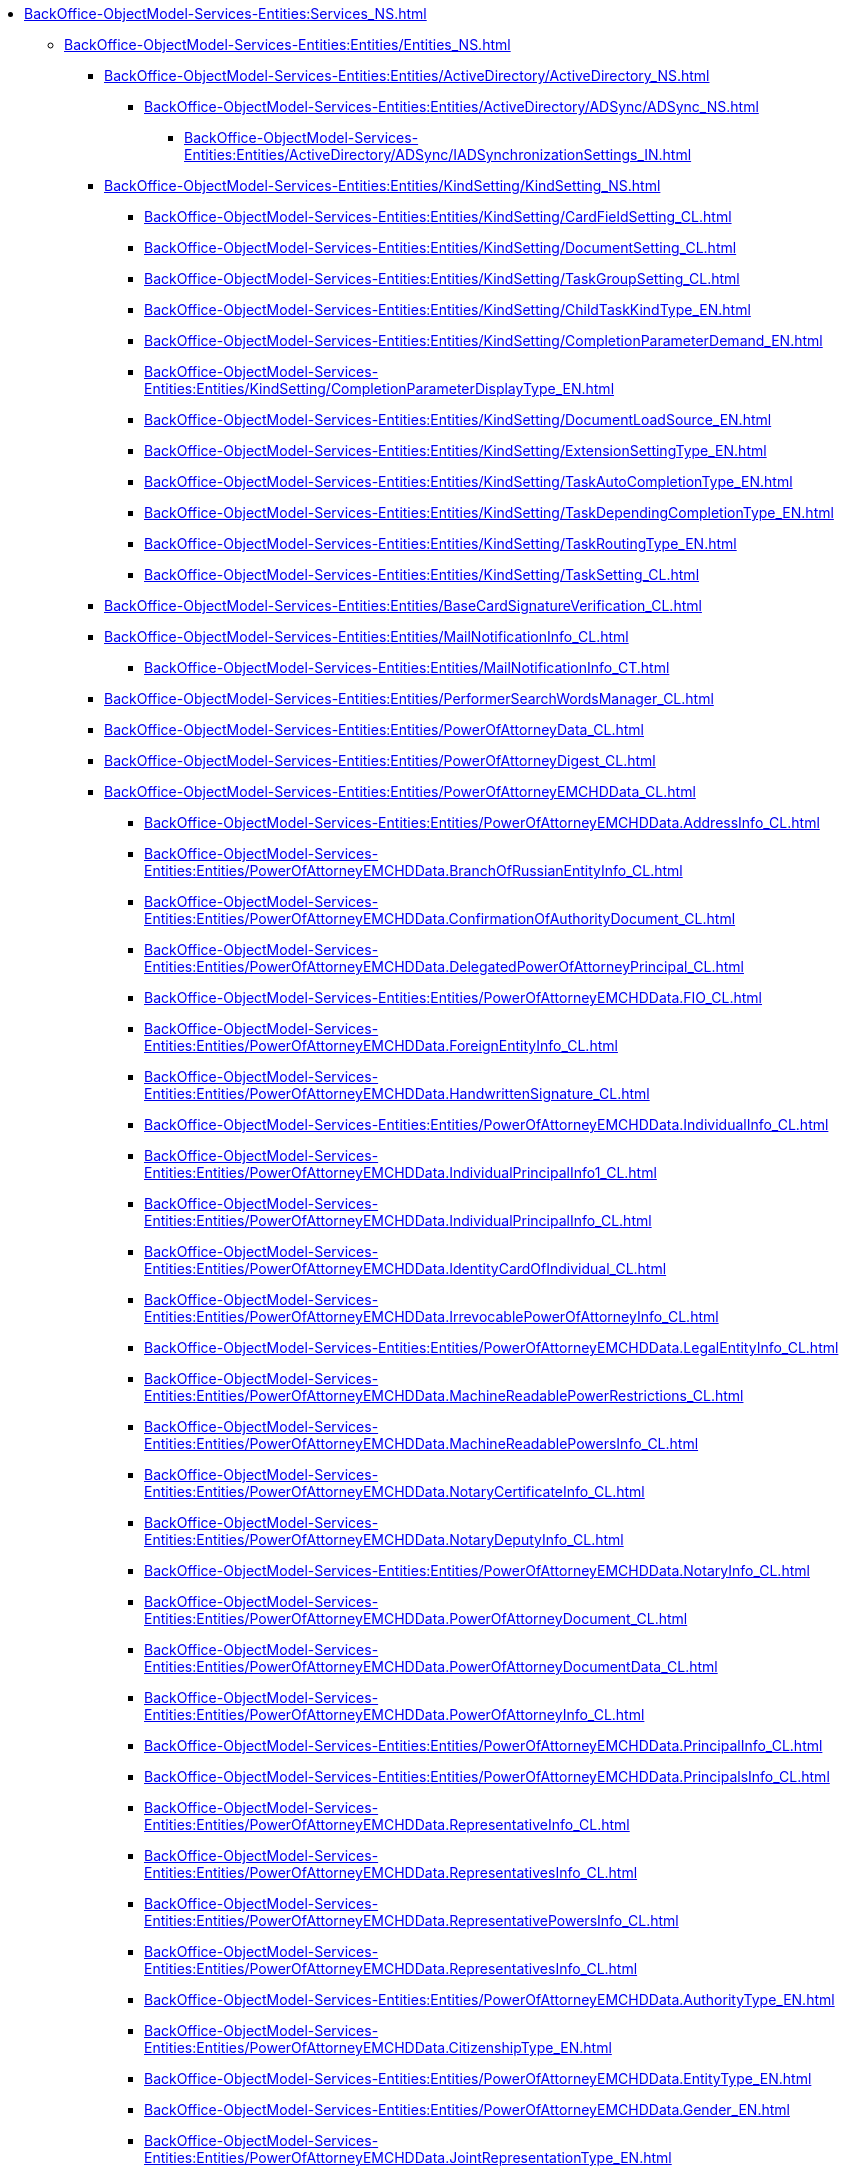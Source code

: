***** xref:BackOffice-ObjectModel-Services-Entities:Services_NS.adoc[]
****** xref:BackOffice-ObjectModel-Services-Entities:Entities/Entities_NS.adoc[]
******* xref:BackOffice-ObjectModel-Services-Entities:Entities/ActiveDirectory/ActiveDirectory_NS.adoc[]
******** xref:BackOffice-ObjectModel-Services-Entities:Entities/ActiveDirectory/ADSync/ADSync_NS.adoc[]
********* xref:BackOffice-ObjectModel-Services-Entities:Entities/ActiveDirectory/ADSync/IADSynchronizationSettings_IN.adoc[]
******* xref:BackOffice-ObjectModel-Services-Entities:Entities/KindSetting/KindSetting_NS.adoc[]
******** xref:BackOffice-ObjectModel-Services-Entities:Entities/KindSetting/CardFieldSetting_CL.adoc[]
******** xref:BackOffice-ObjectModel-Services-Entities:Entities/KindSetting/DocumentSetting_CL.adoc[]
******** xref:BackOffice-ObjectModel-Services-Entities:Entities/KindSetting/TaskGroupSetting_CL.adoc[]
******** xref:BackOffice-ObjectModel-Services-Entities:Entities/KindSetting/ChildTaskKindType_EN.adoc[]
******** xref:BackOffice-ObjectModel-Services-Entities:Entities/KindSetting/CompletionParameterDemand_EN.adoc[]
******** xref:BackOffice-ObjectModel-Services-Entities:Entities/KindSetting/CompletionParameterDisplayType_EN.adoc[]
******** xref:BackOffice-ObjectModel-Services-Entities:Entities/KindSetting/DocumentLoadSource_EN.adoc[]
******** xref:BackOffice-ObjectModel-Services-Entities:Entities/KindSetting/ExtensionSettingType_EN.adoc[]
******** xref:BackOffice-ObjectModel-Services-Entities:Entities/KindSetting/TaskAutoCompletionType_EN.adoc[]
******** xref:BackOffice-ObjectModel-Services-Entities:Entities/KindSetting/TaskDependingCompletionType_EN.adoc[]
******** xref:BackOffice-ObjectModel-Services-Entities:Entities/KindSetting/TaskRoutingType_EN.adoc[]
******** xref:BackOffice-ObjectModel-Services-Entities:Entities/KindSetting/TaskSetting_CL.adoc[]
******* xref:BackOffice-ObjectModel-Services-Entities:Entities/BaseCardSignatureVerification_CL.adoc[]
******* xref:BackOffice-ObjectModel-Services-Entities:Entities/MailNotificationInfo_CL.adoc[]
******** xref:BackOffice-ObjectModel-Services-Entities:Entities/MailNotificationInfo_CT.adoc[]
******* xref:BackOffice-ObjectModel-Services-Entities:Entities/PerformerSearchWordsManager_CL.adoc[]
******* xref:BackOffice-ObjectModel-Services-Entities:Entities/PowerOfAttorneyData_CL.adoc[]
******* xref:BackOffice-ObjectModel-Services-Entities:Entities/PowerOfAttorneyDigest_CL.adoc[]
******* xref:BackOffice-ObjectModel-Services-Entities:Entities/PowerOfAttorneyEMCHDData_CL.adoc[]
******** xref:BackOffice-ObjectModel-Services-Entities:Entities/PowerOfAttorneyEMCHDData.AddressInfo_CL.adoc[]
******** xref:BackOffice-ObjectModel-Services-Entities:Entities/PowerOfAttorneyEMCHDData.BranchOfRussianEntityInfo_CL.adoc[]
******** xref:BackOffice-ObjectModel-Services-Entities:Entities/PowerOfAttorneyEMCHDData.ConfirmationOfAuthorityDocument_CL.adoc[]
******** xref:BackOffice-ObjectModel-Services-Entities:Entities/PowerOfAttorneyEMCHDData.DelegatedPowerOfAttorneyPrincipal_CL.adoc[]
******** xref:BackOffice-ObjectModel-Services-Entities:Entities/PowerOfAttorneyEMCHDData.FIO_CL.adoc[]
******** xref:BackOffice-ObjectModel-Services-Entities:Entities/PowerOfAttorneyEMCHDData.ForeignEntityInfo_CL.adoc[]
******** xref:BackOffice-ObjectModel-Services-Entities:Entities/PowerOfAttorneyEMCHDData.HandwrittenSignature_CL.adoc[]
******** xref:BackOffice-ObjectModel-Services-Entities:Entities/PowerOfAttorneyEMCHDData.IndividualInfo_CL.adoc[]
******** xref:BackOffice-ObjectModel-Services-Entities:Entities/PowerOfAttorneyEMCHDData.IndividualPrincipalInfo1_CL.adoc[]
******** xref:BackOffice-ObjectModel-Services-Entities:Entities/PowerOfAttorneyEMCHDData.IndividualPrincipalInfo_CL.adoc[]
******** xref:BackOffice-ObjectModel-Services-Entities:Entities/PowerOfAttorneyEMCHDData.IdentityCardOfIndividual_CL.adoc[]
******** xref:BackOffice-ObjectModel-Services-Entities:Entities/PowerOfAttorneyEMCHDData.IrrevocablePowerOfAttorneyInfo_CL.adoc[]
******** xref:BackOffice-ObjectModel-Services-Entities:Entities/PowerOfAttorneyEMCHDData.LegalEntityInfo_CL.adoc[]
******** xref:BackOffice-ObjectModel-Services-Entities:Entities/PowerOfAttorneyEMCHDData.MachineReadablePowerRestrictions_CL.adoc[]
******** xref:BackOffice-ObjectModel-Services-Entities:Entities/PowerOfAttorneyEMCHDData.MachineReadablePowersInfo_CL.adoc[]
******** xref:BackOffice-ObjectModel-Services-Entities:Entities/PowerOfAttorneyEMCHDData.NotaryCertificateInfo_CL.adoc[]
******** xref:BackOffice-ObjectModel-Services-Entities:Entities/PowerOfAttorneyEMCHDData.NotaryDeputyInfo_CL.adoc[]
******** xref:BackOffice-ObjectModel-Services-Entities:Entities/PowerOfAttorneyEMCHDData.NotaryInfo_CL.adoc[]
******** xref:BackOffice-ObjectModel-Services-Entities:Entities/PowerOfAttorneyEMCHDData.PowerOfAttorneyDocument_CL.adoc[]
******** xref:BackOffice-ObjectModel-Services-Entities:Entities/PowerOfAttorneyEMCHDData.PowerOfAttorneyDocumentData_CL.adoc[]
******** xref:BackOffice-ObjectModel-Services-Entities:Entities/PowerOfAttorneyEMCHDData.PowerOfAttorneyInfo_CL.adoc[]
******** xref:BackOffice-ObjectModel-Services-Entities:Entities/PowerOfAttorneyEMCHDData.PrincipalInfo_CL.adoc[]
******** xref:BackOffice-ObjectModel-Services-Entities:Entities/PowerOfAttorneyEMCHDData.PrincipalsInfo_CL.adoc[]
******** xref:BackOffice-ObjectModel-Services-Entities:Entities/PowerOfAttorneyEMCHDData.RepresentativeInfo_CL.adoc[]
******** xref:BackOffice-ObjectModel-Services-Entities:Entities/PowerOfAttorneyEMCHDData.RepresentativesInfo_CL.adoc[]
******** xref:BackOffice-ObjectModel-Services-Entities:Entities/PowerOfAttorneyEMCHDData.RepresentativePowersInfo_CL.adoc[]
******** xref:BackOffice-ObjectModel-Services-Entities:Entities/PowerOfAttorneyEMCHDData.RepresentativesInfo_CL.adoc[]
******** xref:BackOffice-ObjectModel-Services-Entities:Entities/PowerOfAttorneyEMCHDData.AuthorityType_EN.adoc[]
******** xref:BackOffice-ObjectModel-Services-Entities:Entities/PowerOfAttorneyEMCHDData.CitizenshipType_EN.adoc[]
******** xref:BackOffice-ObjectModel-Services-Entities:Entities/PowerOfAttorneyEMCHDData.EntityType_EN.adoc[]
******** xref:BackOffice-ObjectModel-Services-Entities:Entities/PowerOfAttorneyEMCHDData.Gender_EN.adoc[]
******** xref:BackOffice-ObjectModel-Services-Entities:Entities/PowerOfAttorneyEMCHDData.JointRepresentationType_EN.adoc[]
******** xref:BackOffice-ObjectModel-Services-Entities:Entities/PowerOfAttorneyEMCHDData.NotarialActionParticipantStatus_EN.adoc[]
******** xref:BackOffice-ObjectModel-Services-Entities:Entities/PowerOfAttorneyVerificationResult_EN.adoc[]
******** xref:BackOffice-ObjectModel-Services-Entities:Entities/PowerOfAttorneyEMCHDData.PowerOfAttorneyForm_EN.adoc[]
******** xref:BackOffice-ObjectModel-Services-Entities:Entities/PowerOfAttorneyEMCHDData.PowerOfAttorneyKind_EN.adoc[]
******** xref:BackOffice-ObjectModel-Services-Entities:Entities/PowerOfAttorneyEMCHDData.PowerOfAttorneyLossOfAuthorityType_EN.adoc[]
******** xref:BackOffice-ObjectModel-Services-Entities:Entities/PowerOfAttorneyEMCHDData.PowerOfAttorneyOption_EN.adoc[]
******** xref:BackOffice-ObjectModel-Services-Entities:Entities/PowerOfAttorneyEMCHDData.PrincipalType_EN.adoc[]
******** xref:BackOffice-ObjectModel-Services-Entities:Entities/PowerOfAttorneyEMCHDData.RevocationCondition_EN.adoc[]
******** xref:BackOffice-ObjectModel-Services-Entities:Entities/PowerOfAttorneyEMCHDData.RevocationPossibleType_EN.adoc[]
******** xref:BackOffice-ObjectModel-Services-Entities:Entities/PowerOfAttorneyEMCHDData.SoleExecutiveAuthorityType_EN.adoc[]
******* xref:BackOffice-ObjectModel-Services-Entities:Entities/PowerOfAttorneyFNSData_CL.adoc[]
******* xref:BackOffice-ObjectModel-Services-Entities:Entities/PowerOfAttorneyFNSDOVBBData_CL.adoc[]
******* xref:BackOffice-ObjectModel-Services-Entities:Entities/PowerOfAttorneyFNSDOVELData_CL.adoc[]
******* xref:BackOffice-ObjectModel-Services-Entities:Entities/PowerOfAttorneyMachineReadableInfo_CL.adoc[]
******* xref:BackOffice-ObjectModel-Services-Entities:Entities/PowerOfAttorneyVerification_CL.adoc[]
******* xref:BackOffice-ObjectModel-Services-Entities:Entities/ImportESNSIResults_CL.adoc[]
******* xref:BackOffice-ObjectModel-Services-Entities:Entities/IPowersService_IN.adoc[]
******* xref:BackOffice-ObjectModel-Services-Entities:Entities/StartBusinessProcessErrorInfo_CL.adoc[]
******* xref:BackOffice-ObjectModel-Services-Entities:Entities/TaskCopyResultsOptions_CL.adoc[]
******* xref:BackOffice-ObjectModel-Services-Entities:Entities/TaskStopExecutionInfo_CL.adoc[]
******* xref:BackOffice-ObjectModel-Services-Entities:Entities/ILongProcessManager_IN.adoc[]
******* xref:BackOffice-ObjectModel-Services-Entities:Entities/BusinessProcessErrorType_EN.adoc[]
******* xref:BackOffice-ObjectModel-Services-Entities:Entities/DocumentPropertyDirection_EN.adoc[]
******* xref:BackOffice-ObjectModel-Services-Entities:Entities/GridViewFieldCollectionType_EN.adoc[]
******* xref:BackOffice-ObjectModel-Services-Entities:Entities/PerformerType_EN.adoc[]
******* xref:BackOffice-ObjectModel-Services-Entities:Entities/TaskTreeNodeType_EN.adoc[]
******* xref:BackOffice-ObjectModel-Services-Entities:Entities/CheckSignatureResult_CL.adoc[]
******** xref:BackOffice-ObjectModel-Services-Entities:Entities/CheckSignatureResult_CT.adoc[]